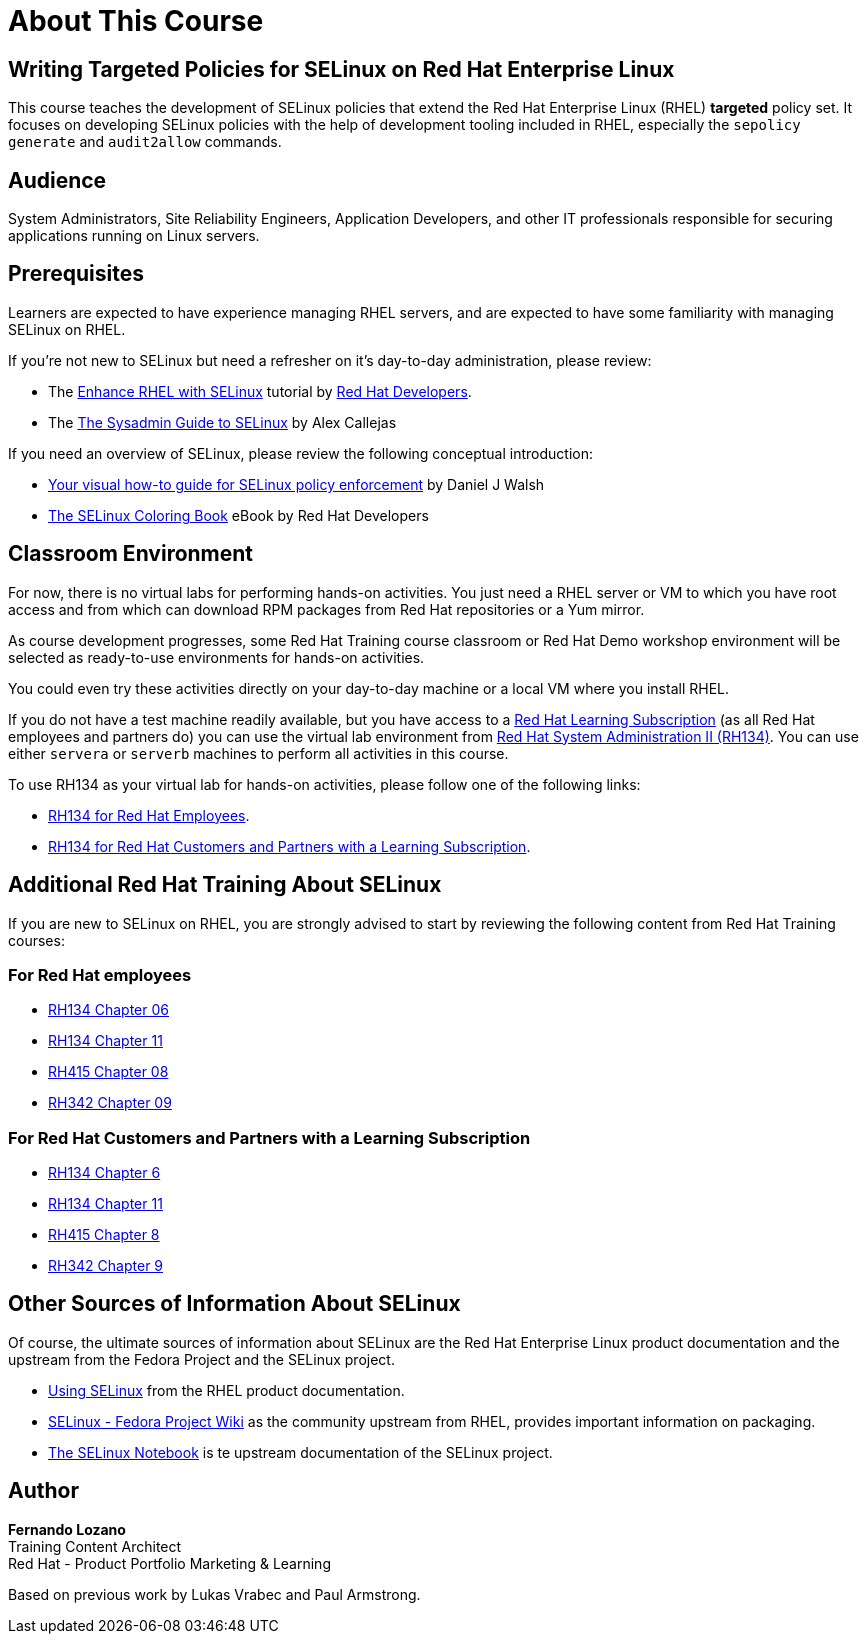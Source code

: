 = About This Course
:navtitle: Home

== Writing Targeted Policies for SELinux on Red Hat Enterprise Linux

This course teaches the development of SELinux policies that extend the Red Hat Enterprise Linux (RHEL) *targeted* policy set. It focuses on developing SELinux policies with the help of development tooling included in RHEL, especially the `sepolicy generate` and `audit2allow` commands.

== Audience

System Administrators, Site Reliability Engineers, Application Developers, and other IT professionals responsible for securing applications running on Linux servers.

== Prerequisites

Learners are expected to have experience managing RHEL servers, and are expected to have some familiarity with managing SELinux on RHEL.

If you're not new to SELinux but need a refresher on it's day-to-day administration, please review:

* The https://developers.redhat.com/courses/enhance-red-hat-enterprise-linux-selinux[Enhance RHEL with SELinux] tutorial by https://developers.redhat.com/learn[Red Hat Developers].
* The https://opensource.com/article/18/7/sysadmin-guide-selinux[The Sysadmin Guide to SELinux] by Alex Callejas

If you need an overview of SELinux, please review the following conceptual introduction:

* https://opensource.com/business/13/11/selinux-policy-guide[Your visual how-to guide for SELinux policy enforcement] by Daniel J Walsh
* https://developers.redhat.com/e-books/selinux-coloring-book[The SELinux Coloring Book] eBook by Red Hat Developers

== Classroom Environment

For now, there is no virtual labs for performing hands-on activities. You just need a RHEL server or VM to which you have root access and from which can download RPM packages from Red Hat repositories or a Yum mirror.

As course development progresses, some Red Hat Training course classroom or Red Hat Demo workshop environment will be selected as ready-to-use environments for hands-on activities.

You could even try these activities directly on your day-to-day machine or a local VM where you install RHEL.

If you do not have a test machine readily available, but you have access to a https://www.redhat.com/en/services/training/learning-subscription[Red Hat Learning Subscription] (as all Red Hat employees and partners do) you can use the virtual lab environment from https://www.redhat.com/en/services/training/rh134-red-hat-system-administration-ii[Red Hat System Administration II (RH134)]. You can use either `servera` or `serverb` machines to perform all activities in this course.

To use RH134 as your virtual lab for hands-on activities, please follow one of the following links:

* https://role.rhu.redhat.com/rol-rhu/app/courses/rh134-9.3/pages/pr01s02[RH134 for Red Hat Employees].
* https://rol.redhat.com/rol/app/courses/rh134-9.3/pages/pr01s02[RH134 for Red Hat Customers and Partners with a Learning Subscription].

== Additional Red Hat Training About SELinux

If you are new to SELinux on RHEL, you are strongly advised to start by reviewing the following content from Red Hat Training courses:

=== For Red Hat employees

* https://role.rhu.redhat.com/rol-rhu/app/courses/rh134-9.0/pages/ch06[RH134 Chapter 06]
* https://role.rhu.redhat.com/rol-rhu/app/courses/rh134-9.0/pages/ch11s03[RH134 Chapter 11] 
* https://role.rhu.redhat.com/rol-rhu/app/courses/rh415-9.2/pages/ch08[RH415 Chapter 08]
* https://role.rhu.redhat.com/rol-rhu/app/courses/rh342-8.4/pages/ch09[RH342 Chapter 09]

=== For Red Hat Customers and Partners with a Learning Subscription

* https://rol.redhat.com/rol/app/courses/rh134-9.0/pages/ch06[RH134 Chapter 6]
* https://rol.redhat.com/rol/app/courses/rh134-9.0/pages/ch11s03[RH134 Chapter 11]
* https://rol.redhat.com/rol/app/courses/rh415-9.2/pages/ch08[RH415 Chapter 8]
* https://rol.redhat.com/rol/app/courses/rh342-8.4/pages/ch09[RH342 Chapter 9]

== Other Sources of Information About SELinux

Of course, the ultimate sources of information about SELinux are the Red Hat Enterprise Linux product documentation and the upstream from the Fedora Project and the SELinux project.

* https://docs.redhat.com/en/documentation/red_hat_enterprise_linux/9/html-single/using_selinux/index[Using SELinux] from the RHEL product documentation.
* https://fedoraproject.org/wiki/SELinux[SELinux - Fedora Project Wiki] as the community upstream from RHEL, provides important information on packaging.
* https://github.com/SELinuxProject/selinux-notebook[The SELinux Notebook] is te upstream documentation of the SELinux project.

== Author

*Fernando Lozano* +
Training Content Architect +
Red Hat - Product Portfolio Marketing & Learning

Based on previous work by Lukas Vrabec and Paul Armstrong. 

//Special thanks to.. for...
